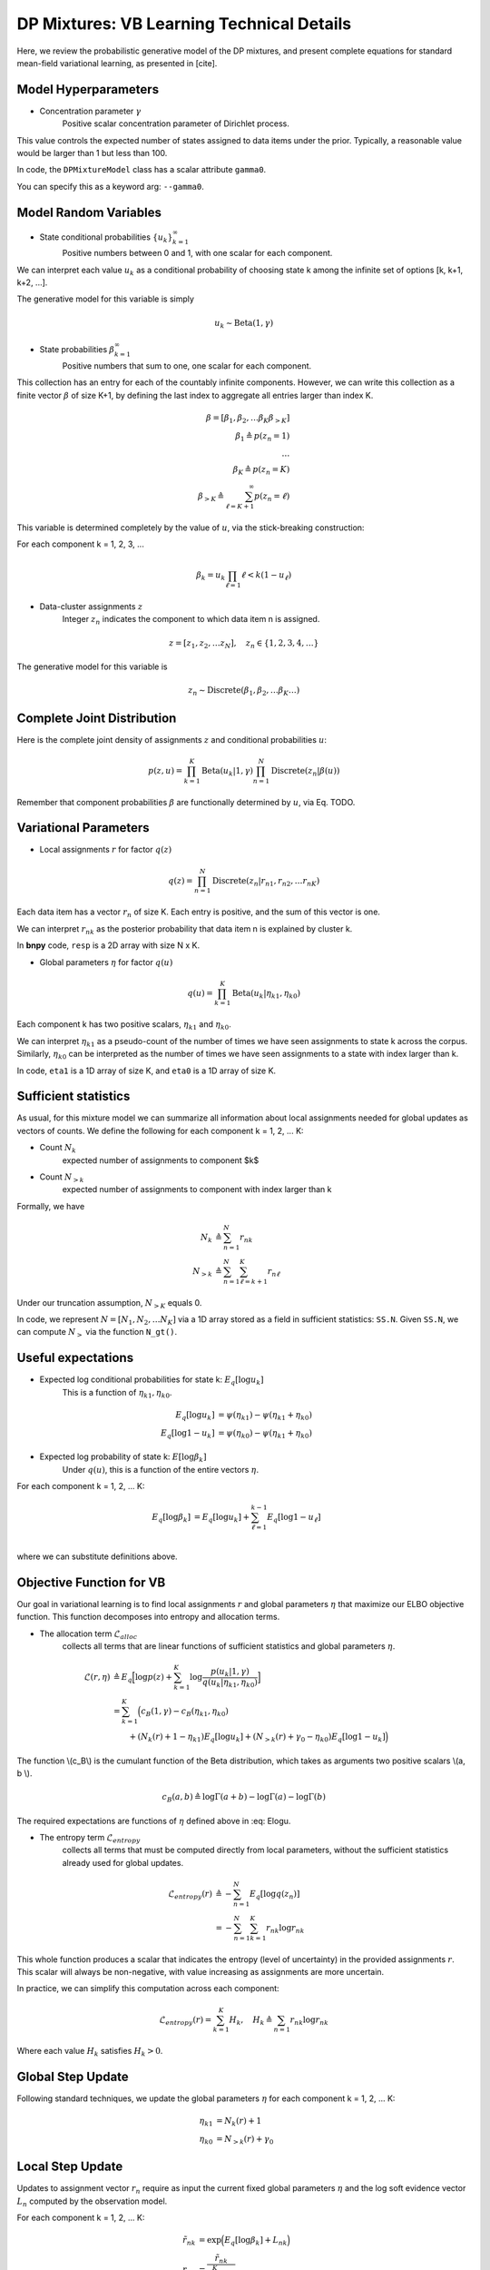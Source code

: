 ===========================================
DP Mixtures: VB Learning Technical Details 
===========================================

Here, we review the probabilistic generative model of the DP mixtures,
and present complete equations for standard mean-field variational learning,
as presented in [cite].

Model Hyperparameters
~~~~~~~~~~~~~~~~~~~~~

* Concentration parameter :math:`{\gamma}`
	Positive scalar	concentration parameter of Dirichlet process.

This value controls the expected number of states assigned to data items
under the prior. Typically, a reasonable value would be larger than 1
but less than 100.

In code, the ``DPMixtureModel`` class has a scalar attribute ``gamma0``.

You can specify this as a keyword arg: ``--gamma0``.


Model Random Variables
~~~~~~~~~~~~~~~~~~~~~~

* State conditional probabilities :math:`\{u_k\}_{k=1}^{\infty}`
	Positive numbers between 0 and 1, with one scalar for each component.

We can interpret each value :math:`u_k` as a conditional probability of
choosing state k among the infinite set of options [k, k+1, k+2, ...].

The generative model for this variable is simply

.. math::
	u_k \sim \mbox{Beta}(1, \gamma)


* State probabilities :math:`{\beta}_{k=1}^{\infty}`
	Positive numbers that sum to one, one scalar for each component.

This collection has an entry for each of the countably infinite components.
However, we can write this collection as a finite vector :math:`{\beta}` 
of size K+1, by defining the last index to aggregate 
all entries larger than index K.

.. math::
	\beta = [ \beta_1, \beta_2, \ldots \beta_K \beta_{>K} ]
	\\ \beta_1 \triangleq p(z_n = 1)
	\\ \ldots
	\\ \beta_K \triangleq p(z_n = K)
	\\ \beta_{>K} \triangleq \sum_{\ell=K+1}^{\infty} p(z_n = \ell)

This variable is determined completely by the value of :math:`u`, via the stick-breaking construction:

For each component k = 1, 2, 3, ...

.. math::
	\beta_k = u_k \prod_{\ell=1}{\ell<k} (1 - u_\ell)

* Data-cluster assignments :math:`{z}`
	Integer :math:`z_n` indicates the 
	component to which data item n is assigned.

.. math::
	z = [ z_1, z_2, \ldots z_N ], \quad	z_n \in \{1, 2, 3, 4, \ldots\}

The generative model for this variable is

.. math::
	z_n \sim \mbox{Discrete}(\beta_1, \beta_2, \ldots \beta_K \ldots)

Complete Joint Distribution
~~~~~~~~~~~~~~~~~~~~~~~~~~~

Here is the complete joint density of assignments :math:`z` and 
conditional probabilities :math:`u`:

.. math ::
	p(z, u) = 
	\prod_{k=1}^K \mbox{Beta}(u_k | 1, \gamma)
	\prod_{n=1}^N \mbox{Discrete}(z_n | \beta(u) )

Remember that component probabilities :math:`{\beta}` 
are functionally determined by :math:`u`, via Eq. TODO.

Variational Parameters
~~~~~~~~~~~~~~~~~~~~~~

* Local assignments :math:`r` for factor :math:`q(z)`

.. math ::
	q(z) = \prod_{n=1}^N 
	\mbox{Discrete}(z_n | r_{n1}, r_{n2}, \ldots r_{nK})

Each data item has a vector :math:`r_n` of size K. 
Each entry is positive, and the sum of this vector is one.

We can interpret :math:`r_{nk}` as the posterior probability that 
data item n is explained by cluster k.

In **bnpy** code, ``resp`` is a 2D array with size N x K.

* Global parameters :math:`\eta` for factor :math:`q(u)`

.. math ::
	q(u) = \prod_{k=1}^K \mbox{Beta}(u_k | \eta_{k1}, \eta_{k0})

Each component k has two positive scalars, 
:math:`\eta_{k1}` and :math:`\eta_{k0}`.

We can interpret :math:`\eta_{k1}` as a pseudo-count of the number
of times we have seen assignments to state k across the corpus. 
Similarly, :math:`\eta_{k0}` can be interpreted as the number of
times we have seen assignments to a state with index larger than k.

In code, ``eta1`` is a 1D array of size K, and 
``eta0`` is a 1D array of size K.

Sufficient statistics
~~~~~~~~~~~~~~~~~~

As usual, for this mixture model we can summarize all information about local 
assignments needed for global updates as vectors of counts. We define the following for each component k = 1, 2, ... K:

* Count :math:`N_k`
	expected number of assignments to component $k$

* Count :math:`N_{>k}`
	expected number of assignments to component with index larger
	than k

Formally, we have

.. math::
	N_k &\triangleq \sum_{n=1}^N r_{nk}
	\\
	N_{>k} &\triangleq \sum_{n=1}^N \sum_{\ell = k+1}^{K} r_{n\ell}

Under our truncation assumption, :math:`N_{>K}` equals 0.

In code, we represent :math:`N = [N_1, N_2, \ldots N_K]` via a 1D array 
stored as a field in sufficient statistics: ``SS.N``. Given ``SS.N``,
we can compute :math:`N_{>}` via the function ``N_gt()``.


Useful expectations
~~~~~~~~~~~~~~~~~~~

* Expected log conditional probabilities for state k: :math:`E_q[ \log u_k]`
	This is a function of :math:`\eta_{k1}, \eta_{k0}`.

.. math::
	E_q[ \log u_k ] &= \psi( \eta_{k1} ) - \psi(\eta_{k1}+\eta_{k0})
	\\
	E_q[ \log 1 - u_k ] &= \psi( \eta_{k0} ) - \psi(\eta_{k1}+\eta_{k0})


* Expected log probability of state k: :math:`E[ \log \beta_k]`
	Under :math:`q(u)`, this is a function of the entire vectors :math:`\eta`.

For each component k = 1, 2, ... K:

.. math::
	E_q[ \log \beta_k ] &= E_q[ \log u_k ] + \sum_{\ell=1}^{k-1} E_q[ \log 1 - u_{\ell}]
	\\
where we can substitute definitions above. 


Objective Function for VB
~~~~~~~~~~~~~~~~~~~~~~~~~

Our goal in variational learning is to find local assignments :math:`r`
and global parameters :math:`{\eta}` that maximize our ELBO objective
function. This function decomposes into entropy and allocation terms.

* The allocation term :math:`\mathcal{L}_{alloc}`
	collects all terms that are linear functions of sufficient statistics
	and global parameters :math:`\eta`.

.. math::
	\mathcal{L}(r, \eta) 
	&\triangleq 
	E_q 
	\Big[ \log p(z) + 
	\sum_{k=1}^K 
	\log \frac{p(u_k | 1, \gamma)}{q(u_k | \eta_{k1}, \eta_{k0})} \Big]
	\\
	&= \sum_{k=1}^K \Big( c_B(1, \gamma) - c_B(\eta_{k1}, \eta_{k0})
	\\
	&\qquad + (N_{k}(r) + 1 - \eta_{k1}) E_q[ \log u_k ]
	+ (N_{>k}(r) + \gamma_0 - \eta_{k0}) E_q[ \log 1-u_k ]
	\Big)

The function \\(c_B\\) is the cumulant function of the Beta distribution, 
which takes as arguments two positive scalars \\(a, b \\).

.. math::
	c_B(a, b) \triangleq \log \Gamma(a + b) - \log \Gamma(a) - \log \Gamma(b)

The required expectations are functions of :math:`{\eta}` defined above in :eq: Elogu. 

* The entropy term :math:`\mathcal{L}_{entropy}`
	collects all terms that must be computed directly from local parameters,
	without the sufficient statistics already used for global updates.

.. math::
	\mathcal{L}_{entropy}(r)
	&\triangleq
	- \sum_{n=1}^N E_q[ \log q(z_n) ]
	\\
	&= - \sum_{n=1}^N \sum_{k=1}^K r_{nk} \log r_{nk}

This whole function produces a scalar that indicates the entropy (level of uncertainty) in the provided assignments :math:`r`. This scalar will always be non-negative, with value increasing as assignments are more uncertain.

In practice, we can simplify this computation across each component:

.. math::
	\mathcal{L}_{entropy}(r) = \sum_{k=1}^K H_k, \quad	H_k \triangleq \sum_{n=1} r_{nk} \log r_{nk}

Where each value :math:`H_k` satisfies :math:`H_k > 0`.
	

Global Step Update
~~~~~~~~~~~~~~~~~~

Following standard techniques, we update the global parameters :math:`{\eta}` for each component k = 1, 2, ... K:

.. math::
	\eta_{k1} &= N_{k}(r) + 1
	\\
	\eta_{k0} &= N_{>k}(r) + \gamma_0

Local Step Update
~~~~~~~~~~~~~~~~~~

Updates to assignment vector :math:`r_{n}` require as input the current
fixed global parameters :math:`\eta` and the log soft evidence 
vector :math:`L_n` computed by the observation model.

For each component k = 1, 2, ... K:

.. math::
	\tilde{r}_{nk} &= \exp \Big( E_{q}[ \log \beta_k] + L_{nk} \Big)
	\\
	r_{nk} &= \frac{\tilde{r}_{nk}}{\sum_{\ell=1}^K \tilde{r}_{n\ell}}

See :eq: Elogbeta for the definition of the required expectation.

